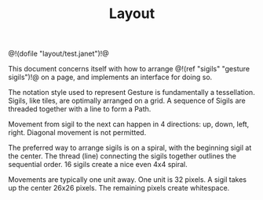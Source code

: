 #+TITLE: Layout
@!(dofile "layout/test.janet")!@

This document concerns itself with how to
arrange @!(ref "sigils" "gesture sigils")!@ on a page,
and implements an interface for doing so.

The notation style used to represent Gesture is
fundamentally a tessellation. Sigils, like tiles, are
optimally arranged on a grid. A sequence of Sigils are
threaded together with a line to form a Path.

Movement from sigil to the next can happen in 4
directions: up, down, left, right. Diagonal movement
is not permitted.

The preferred way to arrange sigils is on a spiral, with
the beginning sigil at the center. The thread (line)
connecting the sigils together outlines the sequential
order. 16 sigils create a nice even 4x4 spiral.

Movements are typically one unit away. One unit is 32
pixels. A sigil takes up the center 26x26 pixels. The
remaining pixels create whitespace.
